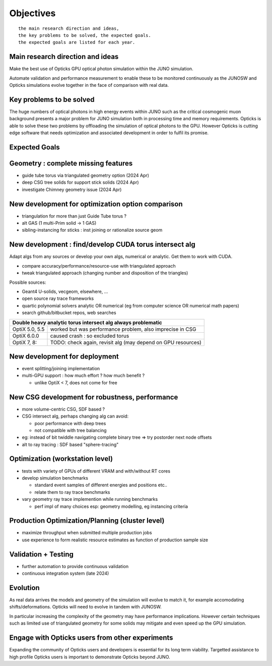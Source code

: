 Objectives
===========

::

    the main research direction and ideas, 
    the key problems to be solved, the expected goals. 
    the expected goals are listed for each year.


Main research direction and ideas
-----------------------------------

Make the best use of Opticks GPU optical photon
simulation within the JUNO simulation. 

Automate validation and performance measurement to enable 
these to be monitored continuously as the JUNOSW and Opticks 
simulations evolve together in the face of comparison with real data.

Key problems to be solved
----------------------------

The huge numbers of optical photons in high energy events
within JUNO such as the critical cosmogenic muon background 
presents a major problem for JUNO simulation both in 
processing time and memory requirements. Opticks is able to 
solve these two problems by offloading the simulation of 
optical photons to the GPU. However Opticks is cutting edge 
software that needs optimization and associated development
in order to fulfil its promise. 
  
Expected Goals
---------------





Geometry : complete missing features 
---------------------------------------

* guide tube torus via triangulated geometry option (2024 Apr)
* deep CSG tree solids for support stick solids (2024 Apr)
* investigate Chimney geometry issue (2024 Apr) 

New development for optimization option comparison 
----------------------------------------------------

* triangulation for more than just Guide Tube torus ? 
* alt GAS (1 multi-Prim solid -> 1 GAS) 
* sibling-instancing for sticks : inst joining or rationalize source geom 


New development : find/develop CUDA torus intersect alg
---------------------------------------------------------

Adapt algs from any sources or develop your own algs, 
numerical or analytic. Get them to work with CUDA. 

* compare accuracy/performance/resource-use with triangulated approach 
* tweak triangulated approach (changing number and disposition of the triangles)

Possible sources:

* Geant4 U-solids, vecgeom, elsewhere, ... 
* open source ray trace frameworks
* quartic polynomial solvers analytic OR numerical (eg from computer science OR numerical math papers)
* search github/bitbucket repos, web searches  

+-------------------------------------------------------------------------------------+
| Double heavy analytic torus intersect alg always problematic                        |
+=================+===================================================================+
| OptiX 5.0, 5.5  | worked but was performance problem, also imprecise in CSG         |
+-----------------+-------------------------------------------------------------------+
| OptiX 6.0.0     | caused crash : so excluded torus                                  |
+-----------------+-------------------------------------------------------------------+
| OptiX 7, 8:     | TODO: check again, revisit alg (may depend on GPU resources)      |  
+-----------------+-------------------------------------------------------------------+



New development for deployment
--------------------------------

* event splitting/joining implementation
* multi-GPU support : how much effort ? how much benefit ? 

  * unlike OptiX < 7, does not come for free  

New CSG development for robustness, performance
-----------------------------------------------

* more volume-centric CSG, SDF based ?  
* CSG intersect alg, perhaps changing alg can avoid:

  * poor performance with deep trees 
  * not compatible with tree balancing

* eg: instead of bit twiddle navigating complete binary tree => try postorder next node offsets
* alt to ray tracing : SDF based "sphere-tracing" 

Optimization (workstation level)
-------------------------------------

* tests with variety of GPUs of different VRAM and with/without RT cores
* develop simulation benchmarks 

  * standard event samples of different energies and positions etc.. 
  * relate them to ray trace benchmarks

* vary geometry ray trace implemention while running benchmarks   

  * perf impl of many choices esp: geometry modelling,  eg instancing criteria


Production Optimization/Planning (cluster level) 
--------------------------------------------------

* maximize throughput when submitted multiple production jobs   

* use experience to form realistic resource estimates as function
  of production sample size


Validation + Testing
---------------------

* further automation to provide continuous validation 
* continuous integration system (late 2024)  

Evolution
----------

As real data arrives the models and geometry of the simulation 
will evolve to match it, for example accomodating shifts/deformations.
Opticks will need to evolve in tandem with JUNOSW. 

In particular increasing the complexity of the geometry may have 
performance implications. However certain techniques such as 
limited use of triangulated geometry for some solids may mitigate 
and even speed up the GPU simulation.  


Engage with Opticks users from other experiments
-------------------------------------------------

Expanding the community of Opticks users 
and developers is essential for its long term viability. 
Targetted assistance to high profile Opticks users 
is important to demonstrate Opticks beyond JUNO. 


